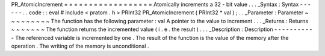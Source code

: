 PR_AtomicIncrement
=
=
=
=
=
=
=
=
=
=
=
=
=
=
=
=
=
=
Atomically
increments
a
32
-
bit
value
.
.
.
_Syntax
:
Syntax
-
-
-
-
-
-
.
.
code
:
:
eval
#
include
<
pratom
.
h
>
PRInt32
PR_AtomicIncrement
(
PRInt32
*
val
)
;
.
.
_Parameter
:
Parameter
~
~
~
~
~
~
~
~
~
The
function
has
the
following
parameter
:
val
A
pointer
to
the
value
to
increment
.
.
.
_Returns
:
Returns
~
~
~
~
~
~
~
The
function
returns
the
incremented
value
(
i
.
e
.
the
result
)
.
.
.
_Description
:
Description
-
-
-
-
-
-
-
-
-
-
-
The
referenced
variable
is
incremented
by
one
.
The
result
of
the
function
is
the
value
of
the
memory
after
the
operation
.
The
writing
of
the
memory
is
unconditional
.
